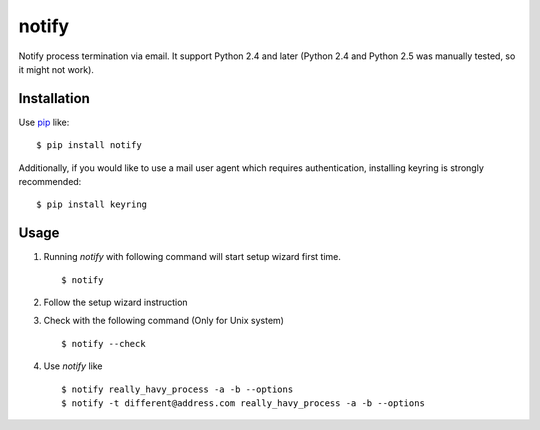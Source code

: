 notify
==========================
.. image:: https://secure.travis-ci.org/lambdalisue/notify.svg?branch=master
    :target: http://travis-ci.org/lambdalisue/notify
    :alt: Build status

.. image:: https://coveralls.io/repos/lambdalisue/notify/badge.svg?branch=master
    :target: https://coveralls.io/r/lambdalisue/notify/
    :alt: Coverage

.. image:: https://img.shields.io/pypi/dm/notify.svg
    :target: https://pypi.python.org/pypi/notify/
    :alt: Downloads

.. image:: https://img.shields.io/pypi/v/notify.svg
    :target: https://pypi.python.org/pypi/notify/
    :alt: Latest version

.. image:: https://img.shields.io/pypi/format/notify.svg
    :target: https://pypi.python.org/pypi/notify/
    :alt: Format

.. image:: https://img.shields.io/pypi/status/notify.svg
    :target: https://pypi.python.org/pypi/notify/
    :alt: Status

.. image:: https://img.shields.io/pypi/l/notify.svg
    :target: https://pypi.python.org/pypi/notify/
    :alt: License

.. image:: https://img.shields.io/pypi/pyversions/notify.svg
    :target: https://pypi.python.org/pypi/notify/
    :alt: Support version

Notify process termination via email.
It support Python 2.4 and later (Python 2.4 and Python 2.5 was manually tested,
so it might not work).

Installation
------------
Use pip_ like::

    $ pip install notify

.. _pip:  https://pypi.python.org/pypi/pip

Additionally, if you would like to use a mail user agent which requires authentication, installing keyring is strongly recommended::

    $ pip install keyring

Usage
--------
1.  Running *notify* with following command will start setup wizard first time.
    ::

        $ notify

2.  Follow the setup wizard instruction

3.  Check with the following command (Only for Unix system)
    ::

        $ notify --check

4.  Use *notify* like
    ::

        $ notify really_havy_process -a -b --options
        $ notify -t different@address.com really_havy_process -a -b --options
